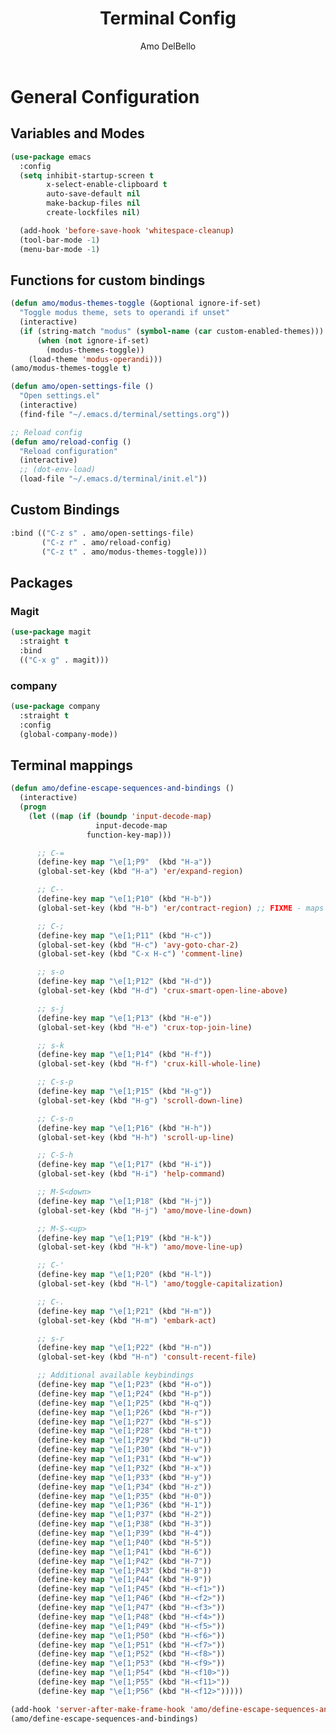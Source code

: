 #+title: Terminal Config
#+author: Amo DelBello
#+startup: content

* General Configuration
** Variables and Modes
#+begin_src emacs-lisp
  (use-package emacs
    :config
    (setq inhibit-startup-screen t
          x-select-enable-clipboard t
          auto-save-default nil
          make-backup-files nil
          create-lockfiles nil)

    (add-hook 'before-save-hook 'whitespace-cleanup)
    (tool-bar-mode -1)
    (menu-bar-mode -1)

#+end_src
** Functions for custom bindings
#+begin_src emacs-lisp
  (defun amo/modus-themes-toggle (&optional ignore-if-set)
    "Toggle modus theme, sets to operandi if unset"
    (interactive)
    (if (string-match "modus" (symbol-name (car custom-enabled-themes)))
        (when (not ignore-if-set)
          (modus-themes-toggle))
      (load-theme 'modus-operandi)))
  (amo/modus-themes-toggle t)

  (defun amo/open-settings-file ()
    "Open settings.el"
    (interactive)
    (find-file "~/.emacs.d/terminal/settings.org"))

  ;; Reload config
  (defun amo/reload-config ()
    "Reload configuration"
    (interactive)
    ;; (dot-env-load)
    (load-file "~/.emacs.d/terminal/init.el"))
#+end_src

** Custom Bindings
#+begin_src emacs-lisp
  :bind (("C-z s" . amo/open-settings-file)
         ("C-z r" . amo/reload-config)
         ("C-z t" . amo/modus-themes-toggle)))
#+end_src

** Packages
*** Magit
#+begin_src emacs-lisp
(use-package magit
  :straight t
  :bind
  (("C-x g" . magit)))
#+end_src

*** company
:PROPERTIES:
:DOCS:     https://company-mode.github.io/
:REPO:     https://github.com/company-mode/company-mode
:DESCRIPTION: Modular in-buffer completion framework for Emacs
:END:
#+begin_src emacs-lisp
(use-package company
  :straight t
  :config
  (global-company-mode))
#+end_src

** Terminal mappings
:PROPERTIES:
:INFO:     https://www.emacswiki.org/emacs/iTerm2#h5o-11
:END:
#+begin_src emacs-lisp
  (defun amo/define-escape-sequences-and-bindings ()
    (interactive)
    (progn
      (let ((map (if (boundp 'input-decode-map)
                     input-decode-map
                   function-key-map)))

        ;; C-=
        (define-key map "\e[1;P9"  (kbd "H-a"))
        (global-set-key (kbd "H-a") 'er/expand-region)

        ;; C--
        (define-key map "\e[1;P10" (kbd "H-b"))
        (global-set-key (kbd "H-b") 'er/contract-region) ;; FIXME - maps to undo for some reason

        ;; C-;
        (define-key map "\e[1;P11" (kbd "H-c"))
        (global-set-key (kbd "H-c") 'avy-goto-char-2)
        (global-set-key (kbd "C-x H-c") 'comment-line)

        ;; s-o
        (define-key map "\e[1;P12" (kbd "H-d"))
        (global-set-key (kbd "H-d") 'crux-smart-open-line-above)

        ;; s-j
        (define-key map "\e[1;P13" (kbd "H-e"))
        (global-set-key (kbd "H-e") 'crux-top-join-line)

        ;; s-k
        (define-key map "\e[1;P14" (kbd "H-f"))
        (global-set-key (kbd "H-f") 'crux-kill-whole-line)

        ;; C-s-p
        (define-key map "\e[1;P15" (kbd "H-g"))
        (global-set-key (kbd "H-g") 'scroll-down-line)

        ;; C-s-n
        (define-key map "\e[1;P16" (kbd "H-h"))
        (global-set-key (kbd "H-h") 'scroll-up-line)

        ;; C-S-h
        (define-key map "\e[1;P17" (kbd "H-i"))
        (global-set-key (kbd "H-i") 'help-command)

        ;; M-S<down>
        (define-key map "\e[1;P18" (kbd "H-j"))
        (global-set-key (kbd "H-j") 'amo/move-line-down)

        ;; M-S-<up>
        (define-key map "\e[1;P19" (kbd "H-k"))
        (global-set-key (kbd "H-k") 'amo/move-line-up)

        ;; C-'
        (define-key map "\e[1;P20" (kbd "H-l"))
        (global-set-key (kbd "H-l") 'amo/toggle-capitalization)

        ;; C-.
        (define-key map "\e[1;P21" (kbd "H-m"))
        (global-set-key (kbd "H-m") 'embark-act)

        ;; s-r
        (define-key map "\e[1;P22" (kbd "H-n"))
        (global-set-key (kbd "H-n") 'consult-recent-file)

        ;; Additional available keybindings
        (define-key map "\e[1;P23" (kbd "H-o"))
        (define-key map "\e[1;P24" (kbd "H-p"))
        (define-key map "\e[1;P25" (kbd "H-q"))
        (define-key map "\e[1;P26" (kbd "H-r"))
        (define-key map "\e[1;P27" (kbd "H-s"))
        (define-key map "\e[1;P28" (kbd "H-t"))
        (define-key map "\e[1;P29" (kbd "H-u"))
        (define-key map "\e[1;P30" (kbd "H-v"))
        (define-key map "\e[1;P31" (kbd "H-w"))
        (define-key map "\e[1;P32" (kbd "H-x"))
        (define-key map "\e[1;P33" (kbd "H-y"))
        (define-key map "\e[1;P34" (kbd "H-z"))
        (define-key map "\e[1;P35" (kbd "H-0"))
        (define-key map "\e[1;P36" (kbd "H-1"))
        (define-key map "\e[1;P37" (kbd "H-2"))
        (define-key map "\e[1;P38" (kbd "H-3"))
        (define-key map "\e[1;P39" (kbd "H-4"))
        (define-key map "\e[1;P40" (kbd "H-5"))
        (define-key map "\e[1;P41" (kbd "H-6"))
        (define-key map "\e[1;P42" (kbd "H-7"))
        (define-key map "\e[1;P43" (kbd "H-8"))
        (define-key map "\e[1;P44" (kbd "H-9"))
        (define-key map "\e[1;P45" (kbd "H-<f1>"))
        (define-key map "\e[1;P46" (kbd "H-<f2>"))
        (define-key map "\e[1;P47" (kbd "H-<f3>"))
        (define-key map "\e[1;P48" (kbd "H-<f4>"))
        (define-key map "\e[1;P49" (kbd "H-<f5>"))
        (define-key map "\e[1;P50" (kbd "H-<f6>"))
        (define-key map "\e[1;P51" (kbd "H-<f7>"))
        (define-key map "\e[1;P52" (kbd "H-<f8>"))
        (define-key map "\e[1;P53" (kbd "H-<f9>"))
        (define-key map "\e[1;P54" (kbd "H-<f10>"))
        (define-key map "\e[1;P55" (kbd "H-<f11>"))
        (define-key map "\e[1;P56" (kbd "H-<f12>")))))

  (add-hook 'server-after-make-frame-hook 'amo/define-escape-sequences-and-bindings)
  (amo/define-escape-sequences-and-bindings)
#+end_src
